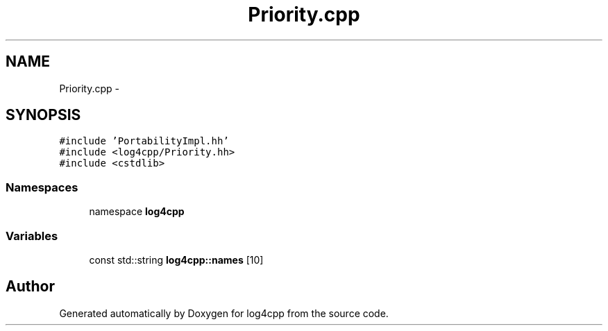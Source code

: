 .TH "Priority.cpp" 3 "3 Oct 2012" "Version 1.0" "log4cpp" \" -*- nroff -*-
.ad l
.nh
.SH NAME
Priority.cpp \- 
.SH SYNOPSIS
.br
.PP
\fC#include 'PortabilityImpl.hh'\fP
.br
\fC#include <log4cpp/Priority.hh>\fP
.br
\fC#include <cstdlib>\fP
.br

.SS "Namespaces"

.in +1c
.ti -1c
.RI "namespace \fBlog4cpp\fP"
.br
.in -1c
.SS "Variables"

.in +1c
.ti -1c
.RI "const std::string \fBlog4cpp::names\fP [10]"
.br
.in -1c
.SH "Author"
.PP 
Generated automatically by Doxygen for log4cpp from the source code.
